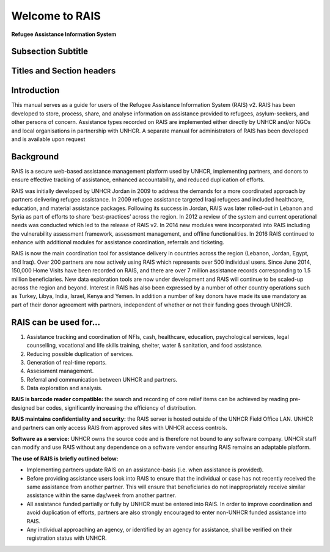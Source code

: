 Welcome to RAIS
================

**Refugee Assistance Information System**

Subsection Subtitle
-------------------
Titles and Section headers
--------------------------

Introduction
------------
This manual serves as a guide for users of the Refugee Assistance Information System (RAIS) v2. RAIS has been developed to store,   process, share, and analyse information on assistance provided to refugees, asylum-seekers, and other persons of concern. Assistance types recorded on RAIS are implemented either directly by UNHCR and/or NGOs and local organisations in partnership with UNHCR. A separate manual for administrators of RAIS has been developed and is available upon request

Background
----------
RAIS is a secure web-based assistance management platform used by UNHCR, implementing partners, and donors to ensure effective tracking of assistance, enhanced accountability, and reduced duplication of efforts.  

RAIS was initially developed by UNHCR Jordan in 2009 to address the demands for a more coordinated approach by partners delivering refugee assistance. In 2009 refugee assistance targeted Iraqi refugees and included healthcare, education, and material assistance packages. Following its success in Jordan, RAIS was later rolled-out in Lebanon and Syria as part of efforts to share ‘best-practices’ across the region. In 2012 a review of the system and current operational needs was conducted which led to the release of RAIS v2. In 2014 new modules were incorporated into RAIS including the vulnerability assessment framework, assessment management, and offline functionalities. In 2016 RAIS continued to enhance with additional modules for assistance coordination, referrals and ticketing.    
 
RAIS is now the main coordination tool for assistance delivery in countries across the region (Lebanon, Jordan, Egypt, and Iraq). Over 200 partners are now actively using RAIS which represents over 500 individual users. Since June 2014, 150,000 Home Visits have been recorded on RAIS, and there are over 7 million assistance records corresponding to 1.5 million beneficiaries. New data exploration tools are now under development and RAIS will continue to be scaled-up across the region and beyond. Interest in RAIS has also been expressed by a number of other country operations such as Turkey, Libya, India, Israel, Kenya and Yemen. In addition a number of key donors have made its use mandatory as part of their donor agreement with partners, independent of whether or not their funding goes through UNHCR. 

RAIS can be used for…
----------------------
1. Assistance tracking and coordination of NFIs, cash, healthcare, education, psychological services, legal counselling, vocational and life skills training, shelter, water & sanitation, and food assistance. 
2. Reducing possible duplication of services.  
3. Generation of real-time reports. 
4. Assessment management. 
5. Referral and communication between UNHCR and partners. 
6. Data exploration and analysis.

**RAIS is barcode reader compatible:** the search and recording of core relief items can be achieved by reading pre-designed bar codes, significantly increasing the efficiency of distribution.

**RAIS maintains confidentiality and security:** the RAIS server is hosted outside of the UNHCR Field Office LAN. UNHCR and partners can only access RAIS from approved sites with UNHCR access controls.

**Software as a service:** UNHCR owns the source code and is therefore not bound to any software company. UNHCR staff can modify and use RAIS without any dependence on a software vendor ensuring RAIS remains an adaptable platform.

**The use of RAIS is briefly outlined below:**

* Implementing partners update RAIS on an assistance-basis (i.e. when assistance is provided).  
* Before providing assistance users look into RAIS to ensure that the individual or case has not recently received the same assistance from another partner. This will ensure that beneficiaries do not inappropriately receive similar assistance within the same day/week from another partner. 
* All assistance funded partially or fully by UNHCR must be entered into RAIS. In order to improve coordination and avoid duplication of efforts, partners are also strongly encouraged to enter non-UNHCR funded assistance into RAIS. 
* Any individual approaching an agency, or identified by an agency for assistance, shall be verified on their registration status with UNHCR. 
